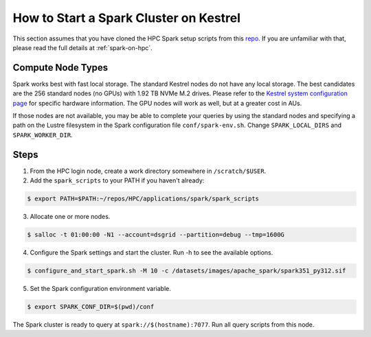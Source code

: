 .. _how-to-start-spark-cluster-kestrel:

***************************************
How to Start a Spark Cluster on Kestrel
***************************************
This section assumes that you have cloned the HPC Spark setup scripts from this `repo
<https://github.com/NREL/HPC.git>`_. If you are unfamiliar with that, please read the full details
at :ref:`spark-on-hpc`.

Compute Node Types
==================
Spark works best with fast local storage. The standard Kestrel nodes do not have any local storage.
The best candidates are the 256 standard nodes (no GPUs) with 1.92 TB NVMe M.2 drives. Please refer
to the `Kestrel system configuration page
<https://www.nrel.gov/hpc/kestrel-system-configuration.html>`_ for specific hardware information.
The GPU nodes will work as well, but at a greater cost in AUs.

If those nodes are not available, you may be able to complete your queries by using the standard
nodes and specifying a path on the Lustre filesystem in the Spark configuration file
``conf/spark-env.sh``. Change ``SPARK_LOCAL_DIRS`` and ``SPARK_WORKER_DIR``.

Steps
=====
1. From the HPC login node, create a work directory somewhere in ``/scratch/$USER``.

2. Add the ``spark_scripts`` to your PATH if you haven't already:

.. code-block:: console

   $ export PATH=$PATH:~/repos/HPC/applications/spark/spark_scripts

3. Allocate one or more nodes.

.. code-block:: console

    $ salloc -t 01:00:00 -N1 --account=dsgrid --partition=debug --tmp=1600G

4. Configure the Spark settings and start the cluster. Run -h to see the available options.

.. code-block:: console

    $ configure_and_start_spark.sh -M 10 -c /datasets/images/apache_spark/spark351_py312.sif

5. Set the Spark configuration environment variable.

.. code-block:: console

    $ export SPARK_CONF_DIR=$(pwd)/conf

The Spark cluster is ready to query at ``spark://$(hostname):7077``. Run all query scripts from
this node.
